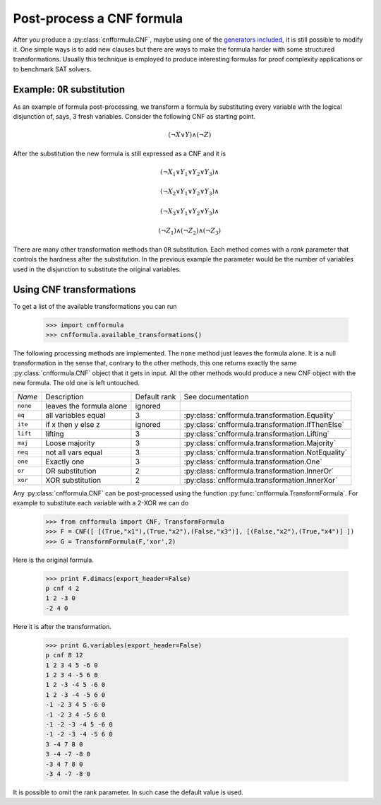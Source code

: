 Post-process a CNF formula
==========================

After you produce a :py:class:`cnfformula.CNF`, maybe using one of the 
`generators  included  <families.html>`_,  it  is  still  possible  to
modify it. One simple  ways is to add new clauses  but there are ways
to  make  the formula  harder  with  some structured  transformations.
Usually this technique is employed to produce interesting formulas for
proof complexity applications or to benchmark SAT solvers.

Example: ``OR`` substitution
----------------------------

As an  example of formula  post-processing, we transform a  formula by
substituting every variable  with the logical disjunction  of, says, 3
fresh variables. Consider the following CNF as starting point.

.. math::

   ( \neg X \vee Y ) \wedge ( \neg Z)

After the substitution the new formula is still expressed as a CNF and
it is

.. math::

   ( \neg X_1 \vee Y_1 \vee Y_2 \vee Y_3) \wedge
   
   ( \neg X_2 \vee Y_1 \vee Y_2 \vee Y_3) \wedge

   ( \neg X_3 \vee Y_1 \vee Y_2 \vee Y_3) \wedge

   ( \neg Z_1)
   \wedge ( \neg Z_2)
   \wedge ( \neg Z_3)

There are many other  transformation methods than ``OR`` substitution.
Each method  comes with a  `rank` parameter that controls  the hardness
after the substitution. In the previous example the parameter would be
the  number of  variables used  in the  disjunction to  substitute the
original variables.

Using CNF transformations
-------------------------

To get a list of the available transformations you can run

   >>> import cnfformula
   >>> cnfformula.available_transformations()

The following processing methods  are implemented. The ``none`` method
just leaves  the formula  alone. It  is a  null transformation  in the
sense that,  contrary to the  other methods, this one  returns exactly
the  same :py:class:`cnfformula.CNF`  object  that it  gets in  input.
All  the  other methods  would  produce  a  new  CNF object  with  the
new formula. The old one is left untouched.


+----------+----------------------------+--------------+----------------------------------------------------+
| *Name*   | Description                | Default rank | See documentation                                  | 
+----------+----------------------------+--------------+----------------------------------------------------+
| ``none`` | leaves the formula alone   |      ignored |                                                    |
+----------+----------------------------+--------------+----------------------------------------------------+
| ``eq``   | all variables equal        |            3 | :py:class:`cnfformula.transformation.Equality`     |
+----------+----------------------------+--------------+----------------------------------------------------+
| ``ite``  | if x then y else z         |      ignored | :py:class:`cnfformula.transformation.IfThenElse`   |
+----------+----------------------------+--------------+----------------------------------------------------+
| ``lift`` | lifting                    |            3 | :py:class:`cnfformula.transformation.Lifting`      |
+----------+----------------------------+--------------+----------------------------------------------------+
| ``maj``  | Loose majority             |            3 | :py:class:`cnfformula.transformation.Majority`     |
+----------+----------------------------+--------------+----------------------------------------------------+
| ``neq``  | not all vars  equal        |            3 | :py:class:`cnfformula.transformation.NotEquality`  |
+----------+----------------------------+--------------+----------------------------------------------------+
| ``one``  | Exactly one                |            3 | :py:class:`cnfformula.transformation.One`          |
+----------+----------------------------+--------------+----------------------------------------------------+
| ``or``   | OR substitution            |            2 | :py:class:`cnfformula.transformation.InnerOr`      |
+----------+----------------------------+--------------+----------------------------------------------------+
| ``xor``  | XOR substitution           |            2 | :py:class:`cnfformula.transformation.InnerXor`     |
+----------+----------------------------+--------------+----------------------------------------------------+
                                                                                                            

Any  :py:class:`cnfformula.CNF`   can  be  post-processed   using  the
function   :py:func:`cnfformula.TransformFormula`.   For  example   to
substitute each variable with a 2-XOR we can do

   >>> from cnfformula import CNF, TransformFormula
   >>> F = CNF([ [(True,"x1"),(True,"x2"),(False,"x3")], [(False,"x2"),(True,"x4")] ])
   >>> G = TransformFormula(F,'xor',2)

Here is the original formula.

   >>> print F.dimacs(export_header=False)
   p cnf 4 2
   1 2 -3 0
   -2 4 0

Here it is after the transformation.
   
   >>> print G.variables(export_header=False)
   p cnf 8 12
   1 2 3 4 5 -6 0
   1 2 3 4 -5 6 0
   1 2 -3 -4 5 -6 0
   1 2 -3 -4 -5 6 0
   -1 -2 3 4 5 -6 0
   -1 -2 3 4 -5 6 0
   -1 -2 -3 -4 5 -6 0
   -1 -2 -3 -4 -5 6 0
   3 -4 7 8 0
   3 -4 -7 -8 0
   -3 4 7 8 0
   -3 4 -7 -8 0

It is possible  to omit the rank parameter. In  such case the default
value is used.

